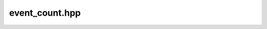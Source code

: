 event_count.hpp
=====================

.. doxygenfile:: event_count.hpp
    :sections: briefdescription detaileddescription

.. doxygenclass:: lf::event_count
    :members:
    :undoc-members: